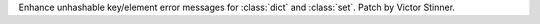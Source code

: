 Enhance unhashable key/element error messages for :class:`dict` and
:class:`set`. Patch by Victor Stinner.
